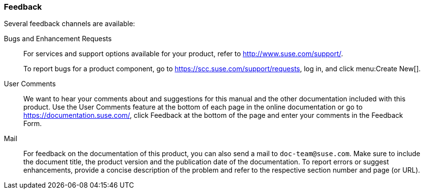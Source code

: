 === Feedback

Several feedback channels are available:

Bugs and Enhancement Requests::
For services and support options available for your product, refer to http://www.suse.com/support/.
+
To report bugs for a product component, go to https://scc.suse.com/support/requests, log in, and click menu:Create New[].

User Comments::
We want to hear your comments about and suggestions for this manual and the other documentation included with this product.
Use the User Comments feature at the bottom of each page in the online documentation or go to https://documentation.suse.com/, click Feedback at the bottom of the page and enter your comments in the Feedback Form.

Mail::
For feedback on the documentation of this product, you can also send a mail to ``doc-team@suse.com``.
Make sure to include the document title, the product version and the publication date of the documentation.
To report errors or suggest enhancements, provide a concise description of the problem and refer to the respective section number and page (or URL).
